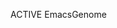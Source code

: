 #+TODO: ACTIVE | PENDING WAITING SLEEPING DONE CANCELED ZOMBI

**** ACTIVE EmacsGenome
:PROPERTIES:
:NickName: emacs-genome
:Location: ~/
:CATEGORY: SoftWare
:INDEX: ~/.emacs-genome.org
:LastVisit: <2015-03-24 Tue 17:16>
:END:
